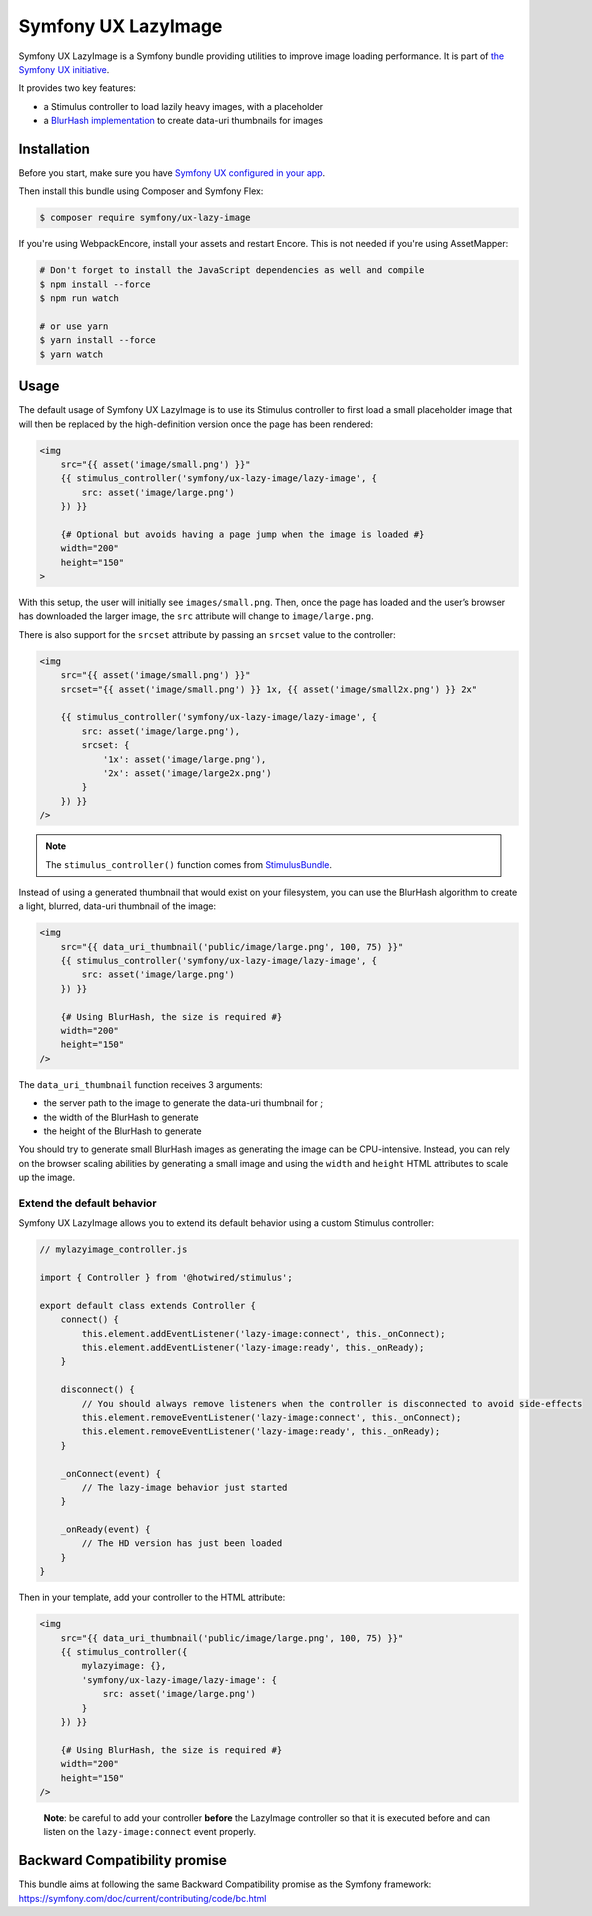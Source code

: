 Symfony UX LazyImage
====================

Symfony UX LazyImage is a Symfony bundle providing utilities to improve
image loading performance. It is part of `the Symfony UX initiative`_.

It provides two key features:

-  a Stimulus controller to load lazily heavy images, with a placeholder
-  a `BlurHash implementation`_ to create data-uri thumbnails for images

Installation
------------

Before you start, make sure you have `Symfony UX configured in your app`_.

Then install this bundle using Composer and Symfony Flex:

.. code-block:: terminal

    $ composer require symfony/ux-lazy-image

If you're using WebpackEncore, install your assets and restart Encore. This is
not needed if you're using AssetMapper:

.. code-block:: terminal

    # Don't forget to install the JavaScript dependencies as well and compile
    $ npm install --force
    $ npm run watch

    # or use yarn
    $ yarn install --force
    $ yarn watch

Usage
-----

The default usage of Symfony UX LazyImage is to use its Stimulus
controller to first load a small placeholder image that will then be
replaced by the high-definition version once the page has been rendered:

.. code-block:: html+twig

    <img
        src="{{ asset('image/small.png') }}"
        {{ stimulus_controller('symfony/ux-lazy-image/lazy-image', {
            src: asset('image/large.png')
        }) }}

        {# Optional but avoids having a page jump when the image is loaded #}
        width="200"
        height="150"
    >

With this setup, the user will initially see ``images/small.png``. Then,
once the page has loaded and the user’s browser has downloaded the
larger image, the ``src`` attribute will change to ``image/large.png``.

There is also support for the ``srcset`` attribute by passing an
``srcset`` value to the controller:

.. code-block:: html+twig

    <img
        src="{{ asset('image/small.png') }}"
        srcset="{{ asset('image/small.png') }} 1x, {{ asset('image/small2x.png') }} 2x"

        {{ stimulus_controller('symfony/ux-lazy-image/lazy-image', {
            src: asset('image/large.png'),
            srcset: {
                '1x': asset('image/large.png'),
                '2x': asset('image/large2x.png')
            }
        }) }}
    />

.. note::

    The ``stimulus_controller()`` function comes from `StimulusBundle`_.

Instead of using a generated thumbnail that would exist on your
filesystem, you can use the BlurHash algorithm to create a light,
blurred, data-uri thumbnail of the image:

.. code-block:: html+twig

    <img
        src="{{ data_uri_thumbnail('public/image/large.png', 100, 75) }}"
        {{ stimulus_controller('symfony/ux-lazy-image/lazy-image', {
            src: asset('image/large.png')
        }) }}

        {# Using BlurHash, the size is required #}
        width="200"
        height="150"
    />

The ``data_uri_thumbnail`` function receives 3 arguments:

-  the server path to the image to generate the data-uri thumbnail for ;
-  the width of the BlurHash to generate
-  the height of the BlurHash to generate

You should try to generate small BlurHash images as generating the image
can be CPU-intensive. Instead, you can rely on the browser scaling
abilities by generating a small image and using the ``width`` and
``height`` HTML attributes to scale up the image.

Extend the default behavior
~~~~~~~~~~~~~~~~~~~~~~~~~~~

Symfony UX LazyImage allows you to extend its default behavior using a
custom Stimulus controller:

.. code-block:: javascript

    // mylazyimage_controller.js

    import { Controller } from '@hotwired/stimulus';

    export default class extends Controller {
        connect() {
            this.element.addEventListener('lazy-image:connect', this._onConnect);
            this.element.addEventListener('lazy-image:ready', this._onReady);
        }

        disconnect() {
            // You should always remove listeners when the controller is disconnected to avoid side-effects
            this.element.removeEventListener('lazy-image:connect', this._onConnect);
            this.element.removeEventListener('lazy-image:ready', this._onReady);
        }

        _onConnect(event) {
            // The lazy-image behavior just started
        }

        _onReady(event) {
            // The HD version has just been loaded
        }
    }

Then in your template, add your controller to the HTML attribute:

.. code-block:: html+twig

    <img
        src="{{ data_uri_thumbnail('public/image/large.png', 100, 75) }}"
        {{ stimulus_controller({
            mylazyimage: {},
            'symfony/ux-lazy-image/lazy-image': {
                src: asset('image/large.png')
            }
        }) }}

        {# Using BlurHash, the size is required #}
        width="200"
        height="150"
    />

..

    **Note**: be careful to add your controller **before** the LazyImage
    controller so that it is executed before and can listen on the
    ``lazy-image:connect`` event properly.

Backward Compatibility promise
------------------------------

This bundle aims at following the same Backward Compatibility promise as
the Symfony framework:
https://symfony.com/doc/current/contributing/code/bc.html

.. _`the Symfony UX initiative`: https://symfony.com/ux
.. _`BlurHash implementation`: https://blurha.sh
.. _`StimulusBundle`: https://symfony.com/bundles/StimulusBundle/current/index.html
.. _`Symfony UX configured in your app`: https://symfony.com/doc/current/frontend/ux.html
